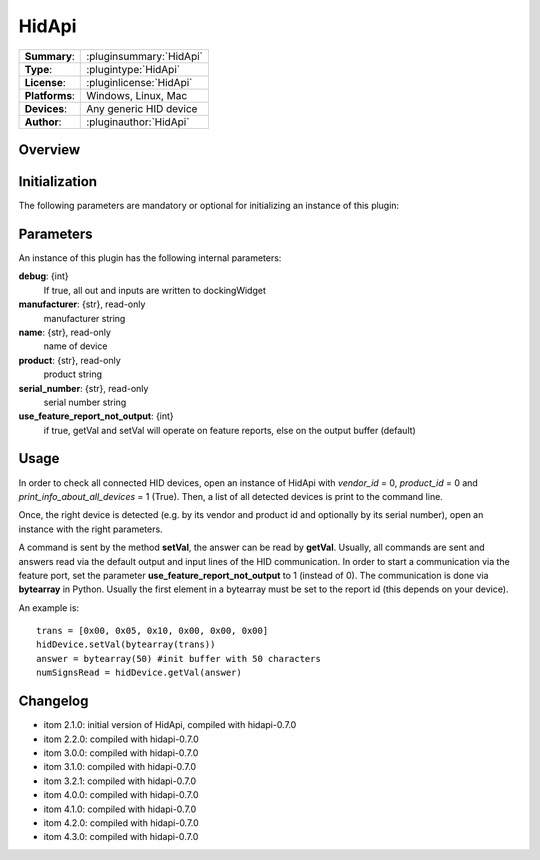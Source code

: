 ===================
 HidApi
===================

=============== ========================================================================================================
**Summary**:    :pluginsummary:`HidApi`
**Type**:       :plugintype:`HidApi`
**License**:    :pluginlicense:`HidApi`
**Platforms**:  Windows, Linux, Mac
**Devices**:    Any generic HID device
**Author**:     :pluginauthor:`HidApi`
=============== ========================================================================================================

Overview
========

.. pluginsummaryextended::
    :plugin: HidApi

Initialization
==============

The following parameters are mandatory or optional for initializing an instance of this plugin:

    .. plugininitparams::
        :plugin: HidApi

Parameters
===========

An instance of this plugin has the following internal parameters:

**debug**: {int}
    If true, all out and inputs are written to dockingWidget
**manufacturer**: {str}, read-only
    manufacturer string
**name**: {str}, read-only
    name of device
**product**: {str}, read-only
    product string
**serial_number**: {str}, read-only
    serial number string
**use_feature_report_not_output**: {int}
    if true, getVal and setVal will operate on feature reports, else on the output buffer (default)

Usage
======

In order to check all connected HID devices, open an instance of HidApi with *vendor_id* = 0, *product_id* = 0 and *print_info_about_all_devices* = 1 (True).
Then, a list of all detected devices is print to the command line.

Once, the right device is detected (e.g. by its vendor and product id and optionally by its serial number), open an instance with the right
parameters.

A command is sent by the method **setVal**, the answer can be read by **getVal**. Usually, all commands are sent and answers read via the default output
and input lines of the HID communication. In order to start a communication via the feature port, set the parameter **use_feature_report_not_output** to 1 (instead of 0).
The communication is done via **bytearray** in Python. Usually the first element in a bytearray must be set to the report id (this depends on your device).

An example is::

    trans = [0x00, 0x05, 0x10, 0x00, 0x00, 0x00]
    hidDevice.setVal(bytearray(trans))
    answer = bytearray(50) #init buffer with 50 characters
    numSignsRead = hidDevice.getVal(answer)

Changelog
==========

* itom 2.1.0: initial version of HidApi, compiled with hidapi-0.7.0
* itom 2.2.0: compiled with hidapi-0.7.0
* itom 3.0.0: compiled with hidapi-0.7.0
* itom 3.1.0: compiled with hidapi-0.7.0
* itom 3.2.1: compiled with hidapi-0.7.0
* itom 4.0.0: compiled with hidapi-0.7.0
* itom 4.1.0: compiled with hidapi-0.7.0
* itom 4.2.0: compiled with hidapi-0.7.0
* itom 4.3.0: compiled with hidapi-0.7.0
